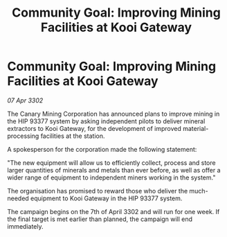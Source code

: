 :PROPERTIES:
:ID:       7204eded-5bcd-44ea-bee0-b7ca53b31757
:END:
#+title: Community Goal: Improving Mining Facilities at Kooi Gateway
#+filetags: :CommunityGoal:3302:galnet:

* Community Goal: Improving Mining Facilities at Kooi Gateway

/07 Apr 3302/

The Canary Mining Corporation has announced plans to improve mining in the HIP 93377 system by asking independent pilots to deliver mineral extractors to Kooi Gateway, for the development of improved material-processing facilities at the station. 

 A spokesperson for the corporation made the following statement: 

"The new equipment will allow us to efficiently collect, process and store larger quantities of minerals and metals than ever before, as well as offer a wider range of equipment to independent miners working in the system." 

The organisation has promised to reward those who deliver the much-needed equipment to Kooi Gateway in the HIP 93377 system. 

The campaign begins on the 7th of April 3302 and will run for one week. If the final target is met earlier than planned, the campaign will end immediately.
